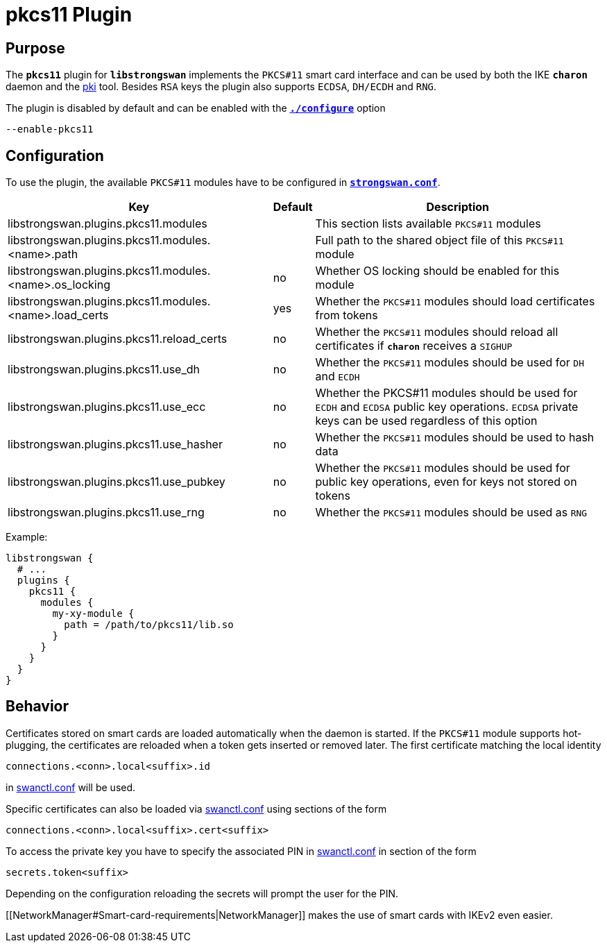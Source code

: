 = pkcs11 Plugin

== Purpose

The `*pkcs11*` plugin for `*libstrongswan*` implements the `PKCS#11` smart card
interface and can be used by both the IKE `*charon*` daemon and the
xref:pki/pki.adoc[pki] tool. Besides `RSA` keys the plugin also supports `ECDSA`,
`DH/ECDH` and `RNG`.

The plugin is disabled by default and can be enabled with the
xref:install/autoconf.adoc[`*./configure*`] option

 --enable-pkcs11

== Configuration

To use the plugin, the available `PKCS#11` modules have to be configured in
xref:config/strongswanConf.adoc[`*strongswan.conf*`].

[cols="9,1,10"]
|===
|Key|Default|Description

|libstrongswan.plugins.pkcs11.modules                             |
|This section lists available `PKCS#11` modules

|libstrongswan.plugins.pkcs11.modules.<name>.path                 |
|Full path to the shared object file of this `PKCS#11` module

|libstrongswan.plugins.pkcs11.modules.<name>.os_locking           |no
|Whether OS locking should be enabled for this module

|libstrongswan.plugins.pkcs11.modules.<name>.load_certs           |yes
|Whether the `PKCS#11` modules should load certificates from tokens

|libstrongswan.plugins.pkcs11.reload_certs                        |no
|Whether the `PKCS#11` modules should reload all certificates if `*charon*` receives a `SIGHUP`

|libstrongswan.plugins.pkcs11.use_dh                              |no
|Whether the `PKCS#11` modules should be used for `DH` and `ECDH`

|libstrongswan.plugins.pkcs11.use_ecc                             |no
|Whether the PKCS#11 modules should be used for `ECDH` and `ECDSA` public key operations.
 `ECDSA` private keys can be used regardless of this option

|libstrongswan.plugins.pkcs11.use_hasher                          |no
|Whether the `PKCS#11` modules should be used to hash data

|libstrongswan.plugins.pkcs11.use_pubkey                          |no
|Whether the `PKCS#11` modules should be used for public key operations,
 even for keys not stored on tokens

|libstrongswan.plugins.pkcs11.use_rng                             |no
|Whether the `PKCS#11` modules should be used as `RNG`
|===

Example:
----
libstrongswan {
  # ...
  plugins {
    pkcs11 {
      modules {
        my-xy-module {
          path = /path/to/pkcs11/lib.so
        }
      }
    }
  }
}
----

== Behavior

Certificates stored on smart cards are loaded automatically when the daemon is
started. If the `PKCS#11` module supports hot-plugging, the certificates are
reloaded when a token gets inserted or removed later. The first certificate
matching the local identity

 connections.<conn>.local<suffix>.id

in xref:swanctl/swanctlConf.adoc[swanctl.conf] will be used.

Specific certificates can also be loaded via xref:swanctl/swanctlConf.adoc[swanctl.conf]
using sections of the form

 connections.<conn>.local<suffix>.cert<suffix>

To access the private key you have to specify the associated PIN in
xref:swanctl/swanctlConf.adoc[swanctl.conf] in section of the form

  secrets.token<suffix>

Depending on the configuration reloading the secrets will prompt the user for
the PIN.

[[NetworkManager#Smart-card-requirements|NetworkManager]] makes the use of
smart cards with IKEv2 even easier.

